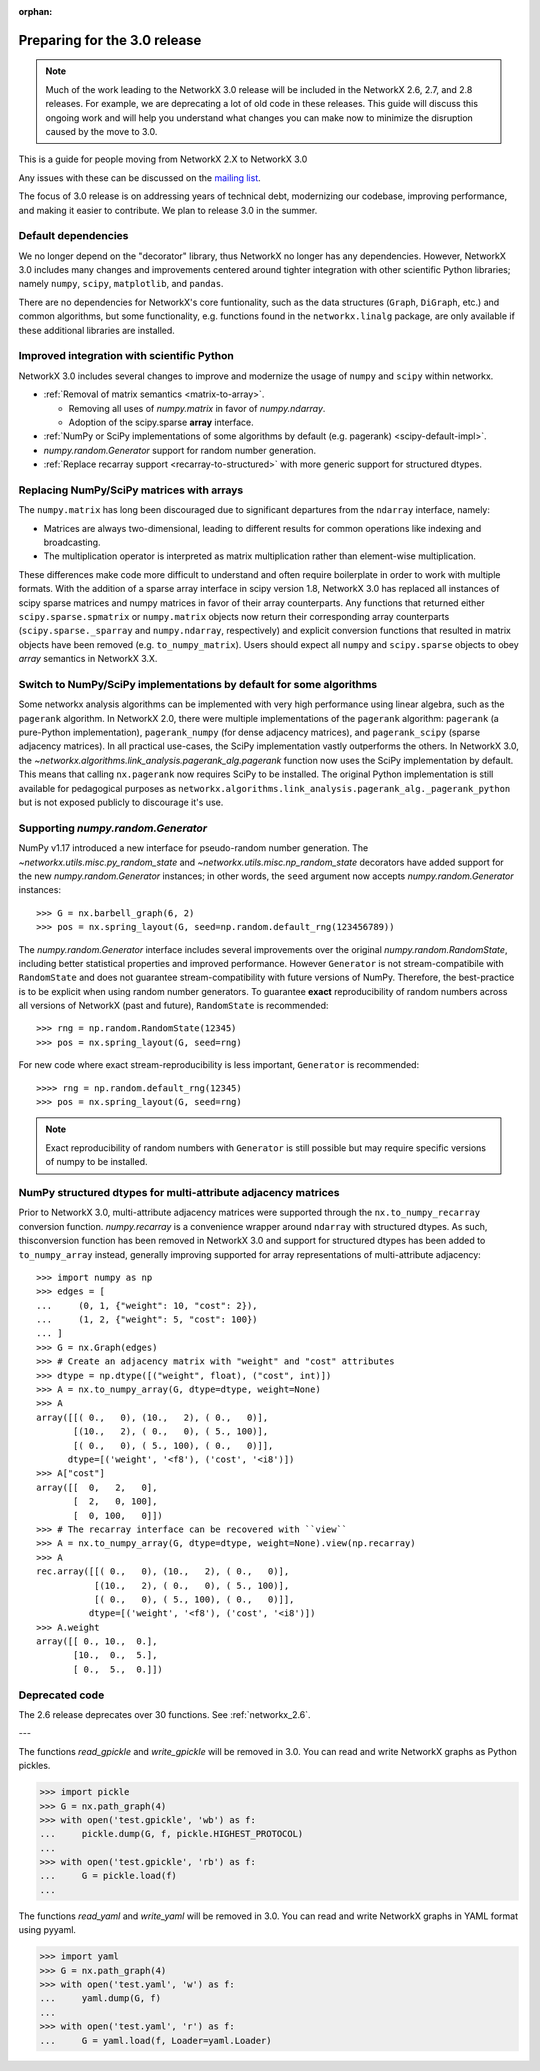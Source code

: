 :orphan:

*****************************
Preparing for the 3.0 release
*****************************

.. note::
   Much of the work leading to the NetworkX 3.0 release will be included
   in the NetworkX 2.6, 2.7, and 2.8 releases.  For example, we are deprecating a lot
   of old code in these releases.  This guide will discuss this
   ongoing work and will help you understand what changes you can make now
   to minimize the disruption caused by the move to 3.0.

This is a guide for people moving from NetworkX 2.X to NetworkX 3.0

Any issues with these can be discussed on the `mailing list
<https://groups.google.com/forum/#!forum/networkx-discuss>`_.

The focus of 3.0 release is on addressing years of technical debt, modernizing our codebase,
improving performance, and making it easier to contribute.
We plan to release 3.0 in the summer.

Default dependencies
--------------------

We no longer depend on the "decorator" library, thus NetworkX no longer has
any dependencies.
However, NetworkX 3.0 includes many changes and improvements centered around
tighter integration with other scientific Python libraries; namely
``numpy``, ``scipy``, ``matplotlib``, and ``pandas``.

There are no dependencies for NetworkX's core funtionality, such as the data
structures (``Graph``, ``DiGraph``, etc.) and common algorithms, but some
functionality, e.g. functions found in the ``networkx.linalg`` package, are
only available if these additional libraries are installed.

.. **TODO**: Generate a table showing dependencies of individual nx objects?
.. Probably overkill...

Improved integration with scientific Python
-------------------------------------------

NetworkX 3.0 includes several changes to improve and modernize the usage of
``numpy`` and ``scipy`` within networkx.

- :ref:`Removal of matrix semantics <matrix-to-array>`.

  - Removing all uses of `numpy.matrix` in favor of `numpy.ndarray`.
  - Adoption of the scipy.sparse **array** interface.

- :ref:`NumPy or SciPy implementations of some algorithms by default
  (e.g. pagerank) <scipy-default-impl>`.
- `numpy.random.Generator` support for random number generation.
- :ref:`Replace recarray  support <recarray-to-structured>` with more generic
  support for structured dtypes.

.. _matrix-to-array:

Replacing NumPy/SciPy matrices with arrays
------------------------------------------

The ``numpy.matrix`` has long been discouraged due to significant departures
from the ``ndarray`` interface, namely:

- Matrices are always two-dimensional, leading to different results for common
  operations like indexing and broadcasting.
- The multiplication operator is interpreted as matrix multiplication rather
  than element-wise multiplication.

These differences make code more difficult to understand and often require
boilerplate in order to work with multiple formats.
With the addition of a sparse array interface in scipy version 1.8, NetworkX
3.0 has replaced all instances of scipy sparse matrices and numpy matrices
in favor of their array counterparts.
Any functions that returned either ``scipy.sparse.spmatrix`` or ``numpy.matrix``
objects now return their corresponding array counterparts (``scipy.sparse._sparray``
and ``numpy.ndarray``, respectively) and explicit conversion functions that
resulted in matrix objects have been removed (e.g. ``to_numpy_matrix``).
Users should expect all ``numpy`` and ``scipy.sparse`` objects to obey
*array* semantics in NetworkX 3.X.

.. _scipy-default-impl:

Switch to NumPy/SciPy implementations by default for some algorithms
--------------------------------------------------------------------

Some networkx analysis algorithms can be implemented with very high performance
using linear algebra, such as the ``pagerank`` algorithm.
In NetworkX 2.0, there were multiple implementations of the ``pagerank``
algorithm: ``pagerank`` (a pure-Python implementation), ``pagerank_numpy``
(for dense adjacency matrices), and ``pagerank_scipy`` (sparse adjacency
matrices).
In all practical use-cases, the SciPy implementation vastly outperforms the
others.
In NetworkX 3.0, the `~networkx.algorithms.link_analysis.pagerank_alg.pagerank`
function now uses the SciPy implementation by default.
This means that calling ``nx.pagerank`` now requires SciPy to be installed.
The original Python implementation is still available for pedagogical
purposes as ``networkx.algorithms.link_analysis.pagerank_alg._pagerank_python``
but is not exposed publicly to discourage it's use.
  
Supporting `numpy.random.Generator`
-----------------------------------

NumPy v1.17 introduced a new interface for pseudo-random number generation.
The `~networkx.utils.misc.py_random_state` and `~networkx.utils.misc.np_random_state`
decorators have added support for the new `numpy.random.Generator` instances;
in other words, the ``seed`` argument now accepts `numpy.random.Generator` instances::

    >>> G = nx.barbell_graph(6, 2)
    >>> pos = nx.spring_layout(G, seed=np.random.default_rng(123456789))

The `numpy.random.Generator` interface includes several improvements over the
original `numpy.random.RandomState`, including better statistical properties
and improved performance.
However ``Generator`` is not stream-compatibile with ``RandomState`` and
does not guarantee stream-compatibility with future versions of NumPy.
Therefore, the best-practice is to be explicit when using random number
generators.
To guarantee **exact** reproducibility of random numbers across all versions
of NetworkX (past and future), ``RandomState`` is recommended::

    >>> rng = np.random.RandomState(12345)
    >>> pos = nx.spring_layout(G, seed=rng)

For new code where exact stream-reproducibility is less important,
``Generator`` is recommended::

    >>>> rng = np.random.default_rng(12345)
    >>> pos = nx.spring_layout(G, seed=rng)

.. note::  Exact reproducibility of random numbers with ``Generator`` is still
   possible but may require specific versions of numpy to be installed.

.. _recarray-to-structured:

NumPy structured dtypes for multi-attribute adjacency matrices
--------------------------------------------------------------

Prior to NetworkX 3.0, multi-attribute adjacency matrices were supported
through the ``nx.to_numpy_recarray`` conversion function.
`numpy.recarray` is a convenience wrapper around ``ndarray`` with structured
dtypes.
As such, thisconversion function has been removed in NetworkX 3.0 and support
for structured dtypes has been added to ``to_numpy_array`` instead, generally
improving supported for array representations of multi-attribute adjacency::

    >>> import numpy as np
    >>> edges = [
    ...     (0, 1, {"weight": 10, "cost": 2}),
    ...     (1, 2, {"weight": 5, "cost": 100})
    ... ]
    >>> G = nx.Graph(edges)
    >>> # Create an adjacency matrix with "weight" and "cost" attributes
    >>> dtype = np.dtype([("weight", float), ("cost", int)])
    >>> A = nx.to_numpy_array(G, dtype=dtype, weight=None)
    >>> A
    array([[( 0.,   0), (10.,   2), ( 0.,   0)],
           [(10.,   2), ( 0.,   0), ( 5., 100)],
           [( 0.,   0), ( 5., 100), ( 0.,   0)]],
          dtype=[('weight', '<f8'), ('cost', '<i8')])
    >>> A["cost"]
    array([[  0,   2,   0],
           [  2,   0, 100],
           [  0, 100,   0]])
    >>> # The recarray interface can be recovered with ``view``
    >>> A = nx.to_numpy_array(G, dtype=dtype, weight=None).view(np.recarray)
    >>> A
    rec.array([[( 0.,   0), (10.,   2), ( 0.,   0)],
               [(10.,   2), ( 0.,   0), ( 5., 100)],
               [( 0.,   0), ( 5., 100), ( 0.,   0)]],
              dtype=[('weight', '<f8'), ('cost', '<i8')])
    >>> A.weight
    array([[ 0., 10.,  0.],
           [10.,  0.,  5.],
           [ 0.,  5.,  0.]])


Deprecated code
---------------

The 2.6 release deprecates over 30 functions.
See :ref:`networkx_2.6`.

.. **TODO**: A table summarizing one deprecation per row w/ 3 columns: 1. the
.. deprecated function, 2. the old usage, 3. the replacement usage.

---

The functions `read_gpickle` and `write_gpickle` will be removed in 3.0.
You can read and write NetworkX graphs as Python pickles.

>>> import pickle
>>> G = nx.path_graph(4)
>>> with open('test.gpickle', 'wb') as f:
...     pickle.dump(G, f, pickle.HIGHEST_PROTOCOL)
... 
>>> with open('test.gpickle', 'rb') as f:
...     G = pickle.load(f)
... 

The functions `read_yaml` and `write_yaml` will be removed in 3.0.
You can read and write NetworkX graphs in YAML format
using pyyaml.

>>> import yaml
>>> G = nx.path_graph(4)
>>> with open('test.yaml', 'w') as f:
...     yaml.dump(G, f)
... 
>>> with open('test.yaml', 'r') as f:
...     G = yaml.load(f, Loader=yaml.Loader)
